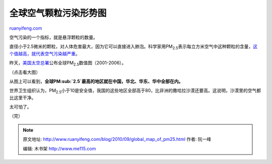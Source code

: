 .. _201009_global_map_of_pm25:

全球空气颗粒污染形势图
=========================================

`ruanyifeng.com <http://www.ruanyifeng.com/blog/2010/09/global_map_of_pm25.html>`__

空气污染的一个指标，就是悬浮颗粒的数量。

直径小于2.5微米的颗粒，对人体危害最大，因为它可以直接进入肺泡。科学家用PM\ :sub:`2.5`\ 表示每立方米空气中这种颗粒的含量，\ `这个值越高，就代表空气污染越严重 <http://www.google.com/search?hl=en&q=%E7%A9%BA%E6%B0%94%E6%B1%A1%E6%9F%93+pm2.5&aq=f&aqi=&aql=&oq=&gs_rfai=>`__\ 。

昨天，\ `美国太空总署 <http://www.nasa.gov/topics/earth/features/health-sapping.html>`__\ 公布全球PM\ :sub:`2.5`\ 数值图（2001-2006）。

（点击看大图）

从图上可以看到，\ **全球PM\ :sub:`2.5`\ 最高的地区就在中国，华北、华东、华中全部在内。**

世界卫生组织认为，PM\ :sub:`2.5`\ 小于10是安全值，我国的这些地区全部高于80，比非洲的撒哈拉沙漠还要高。这说明，沙漠里的空气都比这里干净。

太可怕了。

（完）

.. note::
    原文地址: http://www.ruanyifeng.com/blog/2010/09/global_map_of_pm25.html 
    作者: 阮一峰 

    编辑: 木书架 http://www.me115.com